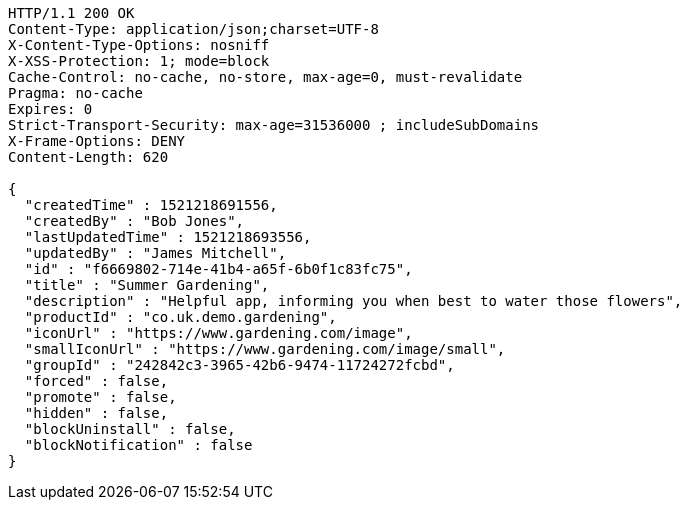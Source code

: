 [source,http,options="nowrap"]
----
HTTP/1.1 200 OK
Content-Type: application/json;charset=UTF-8
X-Content-Type-Options: nosniff
X-XSS-Protection: 1; mode=block
Cache-Control: no-cache, no-store, max-age=0, must-revalidate
Pragma: no-cache
Expires: 0
Strict-Transport-Security: max-age=31536000 ; includeSubDomains
X-Frame-Options: DENY
Content-Length: 620

{
  "createdTime" : 1521218691556,
  "createdBy" : "Bob Jones",
  "lastUpdatedTime" : 1521218693556,
  "updatedBy" : "James Mitchell",
  "id" : "f6669802-714e-41b4-a65f-6b0f1c83fc75",
  "title" : "Summer Gardening",
  "description" : "Helpful app, informing you when best to water those flowers",
  "productId" : "co.uk.demo.gardening",
  "iconUrl" : "https://www.gardening.com/image",
  "smallIconUrl" : "https://www.gardening.com/image/small",
  "groupId" : "242842c3-3965-42b6-9474-11724272fcbd",
  "forced" : false,
  "promote" : false,
  "hidden" : false,
  "blockUninstall" : false,
  "blockNotification" : false
}
----